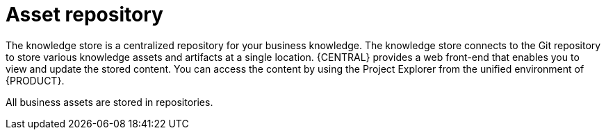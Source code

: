 [[asset-repo-con]]
= Asset repository

ifdef::BA[]
Business Rules, process definition files, and other assets and resources created in {CENTRAL} are stored in the asset repository, which is otherwise known as the Knowledge Store.
endif::BA[]

ifdef::DM[]
Business rules and other assets and resources created in {CENTRAL} are stored in the asset repository, which is otherwise known as the knowledge store.
endif::DM[]

The knowledge store is a centralized repository for your business knowledge. The knowledge store connects to the Git repository to store various knowledge assets and artifacts at a single location. {CENTRAL} provides a web front-end that enables you to view and update the stored content. You can access the content by using the Project Explorer from the unified environment of {PRODUCT}.

All business assets are stored in repositories. 
